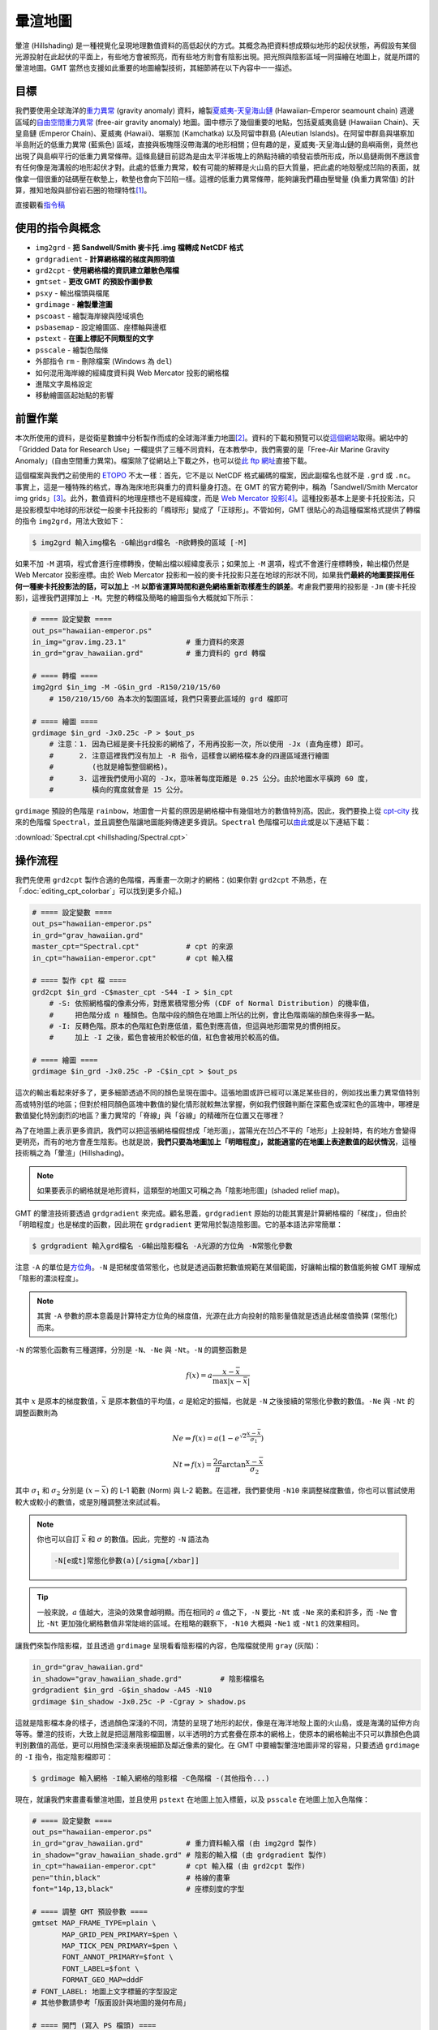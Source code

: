 ======================================
暈渲地圖
======================================

暈渲 (Hillshading) 是一種視覺化呈現地理數值資料的高低起伏的方式。其概念為把資料想成類似地形的起伏狀態，\
再假設有某個光源投射在此起伏的平面上，有些地方會被照亮，而有些地方則會有陰影出現。把光照與陰影區域一同描繪在\
地圖上，就是所謂的暈渲地圖。GMT 當然也支援如此重要的地圖繪製技術，其細節將在以下內容中一一描述。

目標
--------------------------------------
我們要使用全球海洋的\ `重力異常 <https://zh.wikipedia.org/wiki/%E9%87%8D%E5%8A%9B%E5%BC%82%E5%B8%B8>`_
(gravity anomaly) 資料，繪製\
`夏威夷-天皇海山鏈 <https://zh.wikipedia.org/wiki/%E5%A4%8F%E5%A8%81%E5%A4%B7-%E5%A4%A9%E7%9A%87%E6%B5%B7%E5%B1%B1%E9%93%BE>`_
(Hawaiian–Emperor seamount chain) 週邊區域的\
`自由空間重力異常 <https://en.wikipedia.org/wiki/Free-air_gravity_anomaly>`_
(free-air gravity anomaly) 地圖。圖中標示了幾個重要的地點，包括夏威夷島鏈 (Hawaiian Chain)、天皇島鏈 (Emperor Chain)、\
夏威夷 (Hawaii)、堪察加 (Kamchatka) 以及阿留申群島 (Aleutian Islands)。在阿留申群島與堪察加半島附近的低重力異常 (藍紫色) 區域，\
直接與板塊隱沒帶海溝的地形相關；但有趣的是，夏威夷-天皇海山鏈的島嶼兩側，竟然也出現了與島嶼平行的低重力異常條帶。這條島鏈目前認為是由\
太平洋板塊上的熱點持續的噴發岩漿所形成，所以島鏈兩側不應該會有任何像是海溝般的地形起伏才對。此處的低重力異常，較有可能的解釋是\
火山島的巨大質量，把此處的地殼壓成凹陷的表面，就像拿一個很重的砝碼壓在軟墊上，軟墊也會向下凹陷一樣。這裡的低重力異常條帶，能夠讓我們\
藉由壓彎量 (負重力異常值) 的計算，推知地殼與部份岩石圈的物理特性\ [#]_\ 。

.. _最終版地圖:

.. image:: hillshading/hawaiian-emperor_s.png
    :target: _images/hawaiian-emperor.png

直接觀看\ `指令稿`_

使用的指令與概念
--------------------------------------
- ``img2grd`` - **把 Sandwell/Smith 麥卡托 .img 檔轉成 NetCDF 格式**
- ``grdgradient`` - **計算網格檔的梯度與照明值**
- ``grd2cpt`` - **使用網格檔的資訊建立離散色階檔**
- ``gmtset`` - **更改 GMT 的預設作圖參數**
- ``psxy`` - 輸出檔頭與檔尾
- ``grdimage`` - **繪製暈渲圖**
- ``pscoast`` - 繪製海岸線與陸域填色
- ``psbasemap`` - 設定繪圖區、座標軸與邊框
- ``pstext`` - **在圖上標記不同類型的文字**
- ``psscale`` - 繪製色階條
- 外部指令 ``rm`` - 刪除檔案 (Windows 為 ``del``)
- 如何混用海岸線的經緯度資料與 Web Mercator 投影的網格檔
- 進階文字風格設定
- 移動繪圖區起始點的影響

前置作業
--------------------------------------
本次所使用的資料，是從衛星數據中分析製作而成的全球海洋重力地圖\ [#]_。資料的下載和預覽可以從\
`這個網站 <http://topex.ucsd.edu/grav_outreach/>`_\ 取得。網站中的「Gridded Data for Research Use」\
一欄提供了三種不同資料，在本教學中，我們需要的是「Free-Air Marine Gravity Anomaly」(自由空間重力異常)。\
檔案除了從網站上下載之外，也可以從\
`此 ftp 網址 <ftp://topex.ucsd.edu/pub/global_grav_1min/grav.img.23.1>`_\ 直接下載。\

這個檔案與我們之前使用的 `ETOPO`_ 不太一樣：首先，它不是以 NetCDF 格式編碼的檔案，因此副檔名也就不是 ``.grd`` 或
``.nc``。事實上，這是一種特殊的格式，專為海床地形與重力的資料量身打造。在 GMT 的官方範例中，稱為\
「Sandwell/Smith Mercator img grids」\ [#]_。此外，數值資料的地理座標也不是經緯度，而是
`Web Mercator 投影 <https://en.wikipedia.org/wiki/Web_Mercator>`_\ [#]_。這種投影基本上是麥卡托投影法，\
只是投影模型中地球的形狀從一般麥卡托投影的「橢球形」變成了「正球形」。不管如何，GMT 很貼心的為這種檔案格式提供了轉檔的指令
``img2grd``，用法大致如下：

.. code-block:: bash

    $ img2grd 輸入img檔名 -G輸出grd檔名 -R欲轉換的區域 [-M]

如果不加 ``-M`` 選項，程式會進行座標轉換，使輸出檔以經緯度表示；如果加上 ``-M`` 選項，程式不會進行座標轉換，\
輸出檔仍然是 Web Mercator 投影座標。由於 Web Mercator 投影和一般的麥卡托投影只差在地球的形狀不同，如果我們\
**最終的地圖要採用任何一種麥卡托投影法的話，可以加上** ``-M`` **以節省運算時間和避免網格重新取樣產生的誤差**\ 。\
考慮我們要用的投影是 ``-Jm`` (麥卡托投影)，這裡我們選擇加上 ``-M``。完整的轉檔及簡略的繪圖指令大概就如下所示：

.. code-block:: bash

    # ==== 設定變數 ====
    out_ps="hawaiian-emperor.ps"
    in_img="grav.img.23.1"              # 重力資料的來源
    in_grd="grav_hawaiian.grd"          # 重力資料的 grd 轉檔

    # ==== 轉檔 ====
    img2grd $in_img -M -G$in_grd -R150/210/15/60
        # 150/210/15/60 為本次的製圖區域，我們只需要此區域的 grd 檔即可

    # ==== 繪圖 ====
    grdimage $in_grd -Jx0.25c -P > $out_ps
        # 注意：1. 因為已經是麥卡托投影的網格了，不用再投影一次，所以使用 -Jx (直角座標) 即可。
        #      2. 注意這裡我們沒有加上 -R 指令，這樣會以網格檔本身的四邊區域進行繪圖
        #         (也就是繪製整個網格)。
        #      3. 這裡我們使用小寫的 -Jx，意味著每度距離是 0.25 公分。由於地圖水平橫跨 60 度，
        #         橫向的寬度就會是 15 公分。

.. image:: hillshading/hillshading_fig1_s.png
    :target: _images/hillshading_fig1.png

``grdimage`` 預設的色階是 ``rainbow``，地圖會一片藍的原因是網格檔中有幾個地方的數值特別高。\
因此，我們要換上從 `cpt-city`_ 找來的色階檔 ``Spectral``，並且調整色階讓地圖能夠傳達更多資訊。``Spectral`` 色階檔可以\
`由此 <http://soliton.vm.bytemark.co.uk/pub/cpt-city/jjg/polarity/tn/Spectral.png.index.html>`_\
或是以下連結下載：

:download:`Spectral.cpt <hillshading/Spectral.cpt>`

.. image:: hillshading/hillshading_fig2.png
    :align: center

.. _ETOPO: https://www.ngdc.noaa.gov/mgg/global/global.html

.. _cpt-city: http://soliton.vm.bytemark.co.uk/pub/cpt-city

操作流程
--------------------------------------
我們先使用 ``grd2cpt`` 製作合適的色階檔，再重畫一次剛才的網格：(如果你對 ``grd2cpt`` 不熟悉，\
在「\ :doc:`editing_cpt_colorbar`\ 」可以找到更多介紹。)

.. code-block:: bash

    # ==== 設定變數 ====
    out_ps="hawaiian-emperor.ps"
    in_grd="grav_hawaiian.grd"
    master_cpt="Spectral.cpt"           # cpt 的來源
    in_cpt="hawaiian-emperor.cpt"       # cpt 輸入檔

    # ==== 製作 cpt 檔 ====
    grd2cpt $in_grd -C$master_cpt -S44 -I > $in_cpt
        # -S: 依照網格檔的像素分佈，對應累積常態分佈 (CDF of Normal Distribution) 的機率值，
        #     把色階分成 n 種顏色。色階中段的顏色在地圖上所佔的比例，會比色階兩端的顏色來得多一點。
        # -I: 反轉色階。原本的色階紅色對應低值，藍色對應高值，但這與地形圖常見的慣例相反。
        #     加上 -I 之後，藍色會被用於較低的值，紅色會被用於較高的值。

    # ==== 繪圖 ====
    grdimage $in_grd -Jx0.25c -P -C$in_cpt > $out_ps

.. image:: hillshading/hillshading_fig3_s.png
    :target: _images/hillshading_fig3.png

這次的輸出看起來好多了，更多細節透過不同的顏色呈現在圖中。這張地圖或許已經可以滿足某些目的，例如找出重力異常值\
特別高或特別低的地區；但對於相同顏色區塊中數值的變化情形就較無法掌握，例如我們很難判斷在深藍色或深紅色的區塊中，\
哪裡是數值變化特別劇烈的地區？重力異常的「脊線」與「谷線」的精確所在位置又在哪裡？

為了在地圖上表示更多資訊，我們可以把這張網格檔假想成「地形面」，當陽光在凹凸不平的「地形」上投射時，有的地方會變得更明亮，\
而有的地方會產生陰影。也就是說，\ **我們只要為地圖加上「明暗程度」，就能適當的在地圖上表達數值的起伏情況**，\
這種技術稱之為「暈渲」(Hillshading)。

.. note::

    如果要表示的網格就是地形資料，這類型的地圖又可稱之為「陰影地形圖」(shaded relief map)。

GMT 的暈渲技術要透過 ``grdgradient`` 來完成。顧名思義，``grdgradient`` 原始的功能其實是計算網格檔的「梯度」，\
但由於「明暗程度」也是梯度的函數，因此現在 ``grdgradient`` 更常用於製造陰影圖。它的基本語法非常簡單：

.. code-block:: bash

    $ grdgradient 輸入grd檔名 -G輸出陰影檔名 -A光源的方位角 -N常態化參數

注意 ``-A`` 的單位是\ `方位角 <https://zh.wikipedia.org/wiki/%E6%96%B9%E4%BD%8D%E8%A7%92>`_。\
``-N`` 是把梯度值常態化，也就是透過函數把數值規範在某個範圍，好讓輸出檔的數值能夠被 GMT 理解成「陰影的濃淡程度」。\


.. note::

    其實 ``-A`` 參數的原本意義是計算特定方位角的梯度值，光源在此方向投射的陰影量值就是透過\
    此梯度值換算 (常態化) 而來。

``-N`` 的常態化函數有三種選擇，分別是 ``-N``、``-Ne`` 與 ``-Nt``。``-N`` 的調整函數是

.. math:: f(x) = a \frac{x - \bar{x}}{\max{| x - \bar{x} |}}

其中 :math:`x` 是原本的梯度數值，:math:`\bar{x}` 是原本數值的平均值，:math:`a` 是給定的振幅，也就是 ``-N`` 之後\
接續的常態化參數的數值。``-Ne`` 與 ``-Nt`` 的調整函數則為

.. math::

    Ne \Rightarrow f(x) = a (1 - e^{\sqrt{2} \frac{x - \bar{x}}{\sigma_{1}}})

    Nt \Rightarrow f(x) = \frac{2a}{\pi} \arctan{\frac{x - \bar{x}}{\sigma_{2}}}

其中 :math:`\sigma_{1}` 和 :math:`\sigma_{2}` 分別是 :math:`(x - \bar{x})` 的 L-1 範數 (Norm) 與 L-2 範數。\
在這裡，我們要使用 ``-N10`` 來調整梯度數值，你也可以嘗試使用較大或較小的數值，或是別種調整法來試試看。

.. note::

    你也可以自訂 :math:`\bar{x}` 和 :math:`\sigma` 的數值。因此，完整的 ``-N`` 語法為

    .. code-block:: bash

        -N[e或t]常態化參數(a)[/sigma[/xbar]]

.. tip::

    一般來說，:math:`a` 值越大，渲染的效果會越明顯。而在相同的 :math:`a` 值之下，\
    ``-N`` 要比 ``-Nt`` 或 ``-Ne`` 來的柔和許多，而 ``-Ne`` 會比 ``-Nt``
    更加強化網格數值非常陡峭的區域。在粗略的觀察下，``-N10`` 大概與 ``-Ne1``
    或 ``-Nt1`` 的效果相同。

讓我們來製作陰影檔，並且透過 ``grdimage`` 呈現看看陰影檔的內容，色階檔就使用 ``gray`` (灰階)：

.. code-block:: bash

    in_grd="grav_hawaiian.grd"
    in_shadow="grav_hawaiian_shade.grd"         # 陰影檔檔名
    grdgradient $in_grd -G$in_shadow -A45 -N10
    grdimage $in_shadow -Jx0.25c -P -Cgray > shadow.ps

.. image:: hillshading/hillshading_fig4_s.png
    :target: _images/hillshading_fig4.png

這就是陰影檔本身的樣子，透過顏色深淺的不同，清楚的呈現了地形的起伏，像是在海洋地殼上面的火山島，或是\
海溝的延伸方向等等。暈渲的技術，大致上就是把這層陰影檔圖層，以半透明的方式套疊在原本的網格上，使原本的\
網格輸出不只可以靠顏色色調判別數值的高低，更可以用顏色深淺來表現細節及鄰近像素的變化。在 GMT 中要繪製暈渲\
地圖非常的容易，只要透過 ``grdimage`` 的 ``-I`` 指令，指定陰影檔即可：

.. code-block:: bash

    $ grdimage 輸入網格 -I輸入網格的陰影檔 -C色階檔 -(其他指令...)

現在，就讓我們來畫畫看暈渲地圖，並且使用 ``pstext`` 在地圖上加入標籤，以及 ``psscale`` 在地圖上加入\
色階條：

.. code-block:: bash

    # ==== 設定變數 ====
    out_ps="hawaiian-emperor.ps"
    in_grd="grav_hawaiian.grd"          # 重力資料輸入檔 (由 img2grd 製作)
    in_shadow="grav_hawaiian_shade.grd" # 陰影的輸入檔 (由 grdgradient 製作)
    in_cpt="hawaiian-emperor.cpt"       # cpt 輸入檔 (由 grd2cpt 製作)
    pen="thin,black"                    # 格線的畫筆
    font="14p,13,black"                 # 座標刻度的字型

    # ==== 調整 GMT 預設參數 ====
    gmtset MAP_FRAME_TYPE=plain \
           MAP_GRID_PEN_PRIMARY=$pen \
           MAP_TICK_PEN_PRIMARY=$pen \
           FONT_ANNOT_PRIMARY=$font \
           FONT_LABEL=$font \
           FORMAT_GEO_MAP=dddF
    # FONT_LABEL: 地圖上文字標籤的字型設定
    # 其他參數請參考「版面設計與地圖的幾何布局」

    # ==== 開門 (寫入 PS 檔頭) ====
    psxy -R0/1/0/1 -JX1c -T -K -P > $out_ps

    # ==== 暈渲地圖 ====
    grdimage $in_grd -Jx0.25c -O -K -C$in_cpt -I$in_shadow -Y3c >> $out_ps
        # 因為在 grdimage 中我們沒指定 -R，因此在畫外框的 psbasemap 中，就必須要指定。
    psbasemap -R150/210/15/60 -J -O -K -Bxa20g180 -Bya20g40 >> $out_ps

        # 接下來，我們要標示島鏈的名字。
        # 可以使用描邊字以清楚呈現字的內容，語法為
        # -F+f(字本體的字型)=(描邊的設定，只有「寬度,顏色」)
    pstext -R -J -O -K -F+a+jCM+f20p,15,black=0.5p,white >> $out_ps << TEXT1END
    166 40 -81 Emperor Chain     
    184 23 -21 Hawaiian Chain
    TEXT1END

        # 接下來，我們要標示特殊的地點，為了使這些地點醒目，
        # 可以使用矩形框把背景蓋住。
    pstext -R -J -O -K -F+a+jCM+f$font -Givory -Wthin -N -TO >> $out_ps << TEXT2END
    209 17 0  Hawaii     
    159 56 70 Kamchatka
    190 55 22 Aleutian Islands
    TEXT2END
        # -G: 繪製文字標籤的矩形框，並以指定的顏色填色。
        # -W: 指定矩形框邊線的畫筆屬性。
        # -N: 當矩形框或文字超出地圖邊界時，保持顯示 (不加的話，會切掉所有超出地圖邊界的內容)。
        # -T: 指定矩形框的角落樣式，-TO 是圓角框。

        # 最後在底部畫上色階條，細節請參閱「色階檔的編修與呈現」，
        # 標籤文字的上下標格式說明請參閱「XY 點散佈圖」。
        # 數值的單位請參考資料來源網站。
    psscale -O -K -C$in_cpt -D3i/-1.5c/6i/0.5ch -G-1000/1000 \
            -Bxa500f250+l"Gravity Anomaly (10@+-4@+ Gal)" >> $out_ps
        # 注意這裡的 -D 選項，作圖點移至 3i/-1.5c 的位置。
        # 這意味著色階條的繪圖原點會在上一個繪圖原點 (也就是地圖左下角)
        # 的右方 3 英吋、下方 1.5 公分處，因此色階條就會在地圖下方呈現。

    # ==== 關門 (寫入 EOF) ====
    psxy -R -J -O -T >> $out_ps

.. image:: hillshading/hillshading_fig5_s.png
    :target: _images/hillshading_fig5.png

加上了渲染效果、邊框、文字標籤以及色階條後，地圖看起來變得專業許多。不過你或許會發現還有兩點值得改進：

1. 地圖北側邊框跑錯位置，看起來像是緯度被壓扁了，而且也不是經緯度格式。
2. 如果能加上海岸線，就更能知道此地圖的地理位置與區域背景。

造成第一點問題的原因，是 ``psbasemap`` 在繪製地圖邊框時，仍然採用 ``grdimage`` 中的 ``-Jx`` 舊設定。\
因此，我們勢必要使用另一種地理投影方法，而且這種方法還能讓 ``psbasemap`` 繪製的經緯度座標能夠與目前使用 ``-Jx`` 繪製的\
座標重合才行。同樣的，如果我們要加上海岸線，就要使用 ``pscoast`` 指令，但是 ``pscoast`` 的輸入資料是以經緯度編排的，\
我們也要提供正確的投影座標系統，才能夠讓海岸線疊在圖上正確的位置。要怎麼設定投影座標系統？我們回想一下重力異常的網格檔是怎麼製造的：

- 原始資料是以 Web Mercator 投影座標系統儲存。
- 轉成 ``.grd`` 檔時。我們設定為不轉換投影法，所以這時資料的投影法不變，不過座標換成以經緯度進行編排。

因此，我們繪製海岸線資料或邊框的經緯度標示時，必須也要使用 Web Mercator 投影法。猶記這種方法與一般的麥卡托投影法基本相等，只差在\
參考橢球的設定不同。Web Mercator 投影法使用的是正球體，因此，我們只需要使用 ``gmtset`` 把以下的參數修改為

.. code-block:: bash

    PROJ_ELLIPSOID=Sphere

即可。使用此設定搭配 ``-Jm`` 投影，並指定相同的比例尺大小 (``0.25c``)，就可以正確的把外框，或是使用 ``pscoast`` 畫的\
海岸線疊合。因此，「暈渲地圖」部份的腳本可以改為

.. code-block:: bash

    # (前略)
    gmtset PROJ_ELLIPSOID=Sphere

    # ==== 開門 (寫入 PS 檔頭) ====
    # (略)

    # ==== 暈渲地圖 ====
    grdimage $in_grd -Jx0.25c -O -K -C$in_cpt -I$in_shadow -Y3c >> $out_ps
    pscoast -R150/210/15/60 -Dh -A50 -Jm0.25c -O -K -G100 -Wthin \
            >> $out_ps
    psbasemap -R -J -O -K -Bxa20g180 -Bya20g40 >> $out_ps
    # (後略)

就可以正確的把海岸線和邊框疊加到使用 Web Mercator 投影的重力異常地圖上。

.. attention::

    由於 ``img2grd`` 在轉檔的時候，緯度方向會出現一點誤差，因此當你使用 ``grdinfo`` 
    查看 ``grav_hawaiian.grd`` 的時候應該會看到一行說明：

    .. code-block:: bash

        grav_hawaiian.grd: Remark: Spherical Mercator Projected with -Jm1 -R0/60/14.9925850705/60.0052682687

    在 ``-R`` 的後兩個數字就是實際上 ``grav_hawaiian.grd`` 的緯度實際範圍，我們在使用 ``pscoast`` 畫海岸線的時候，\
    如要求精確，應使用 ``-R150/210/14.9925850705/60.0052682687``，而不是 ``-R150/210/15/60``，\
    不過這兩個設定看起來會非常接近就是了。

.. error::

    本章我們在 ``-J`` 後一律使用小寫的英文字母 (例如 ``-Jm``) 來指定比例尺，也就是每一個網格單位在地圖上的長度。\
    **當資料來源包含不同的投影方式時，應避免使用大寫英文字母** (例如 ``-JM``)。這是因為大寫字母指定的是地圖的全寬，\
    而目前 GMT 似乎還沒有辦法很精準的使用地圖全寬來對齊使用不同投影法編排的資料。

指令稿
--------------------------------------
本地圖的最終指令稿如下：

.. code-block:: bash

    # ==== 設定變數 ====
    out_ps="hawaiian-emperor.ps"
    in_img="grav.img.23.1"              # 重力資料的來源
    in_grd="grav_hawaiian.grd"          # 重力資料輸入檔
    in_shadow="grav_hawaiian_shade.grd" # 陰影的輸入檔
    master_cpt="Spectral.cpt"           # cpt 的來源
    in_cpt="hawaiian-emperor.cpt"       # cpt 輸入檔
    pen="thin,black"                    # 格線的畫筆
    font="14p,13,black"                 # 座標刻度的字型

    # ==== 製作輸入檔 ====
    img2grd $in_img -M -G$in_grd -R150/210/15/60
    grdgradient $in_grd -G$in_shadow -A45 -N10
    grd2cpt $in_grd -C$master_cpt -S44 -I > $in_cpt

    # ==== 調整 GMT 預設參數 ====
    gmtset MAP_FRAME_TYPE=plain \
           MAP_GRID_PEN_PRIMARY=$pen \
           MAP_TICK_PEN_PRIMARY=$pen \
           FONT_ANNOT_PRIMARY=$font \
           FONT_LABEL=$font \
           FORMAT_GEO_MAP=dddF \
           PROJ_ELLIPSOID=Sphere    # 對應重力資料輸入檔的投影方式

    # ==== 開門 (寫入 PS 檔頭) ====
    psxy -R0/1/0/1 -JX1c -T -K -P > $out_ps

    # ==== 暈渲地圖 ====
    grdimage $in_grd -Jx0.25c -O -K -C$in_cpt -I$in_shadow -Y3c >> $out_ps
        # -R 選項是為了與前面的 grdimage 作圖精準重合
    pscoast -R150/210/14.9925850705/60.0052682687 -Dh -A50 -Jm0.25c -O -K -G100 -Wthin \
            >> $out_ps
    psbasemap -R -J -O -K -Bxa20g180 -Bya20g40 >> $out_ps
        # 使用描邊字以清楚呈現字的內容
    pstext -R -J -O -K -F+a+jCM+f20p,15,black=0.5p,white >> $out_ps << TEXT1END
    166 40 -81 Emperor Chain     
    184 23 -21 Hawaiian Chain
    TEXT1END
        # 比較不重要的區域，可以直接使用矩形框把背景蓋住
    pstext -R -J -O -K -F+a+jCM+f$font -Givory -Wthin -N -TO >> $out_ps << TEXT2END
    209 17 0  Hawaii     
    159 56 70 Kamchatka
    190 55 22 Aleutian Islands
    TEXT2END
    psscale -O -K -C$in_cpt -D3i/-1.5c/6i/0.5ch -G-1000/1000 \
            -Bxa500f250+l"Gravity Anomaly (10@+-4@+ Gal)" >> $out_ps

    # ==== 關門 (寫入 EOF) ====
    psxy -R -J -O -T >> $out_ps
    # rm -rf gmt.conf    # <---- 此行可用於消除舊的組態設定檔

.. note::

    「繪製暈渲地圖。使用以特殊格式編排的重力異常資料，先經由 ``img2grd`` 轉成 NetCDF 格式檔案，\
    再藉由 ``grdgradient`` 產生對應的陰影檔，最後把陰影檔套疊至重力異常地圖上即完成暈渲地圖。為了疊加海岸線與地圖邊框，\
    須調整 GMT 參考橢球體的參數，改成正球體之後，利用一般的麥卡托投影，指定相同的比例尺，就可以正確的疊加新圖層。\
    最後，地圖上也展示了一些文字標籤常使用的技巧。」

觀看\ `最終版地圖`_

習題
--------------------------------------

1. 使用 `ETOPO`_ Bedrock 或其他類似的地形高程資料，繪製義大利全區的陰影地形圖。座標可嘗試
   ``-R6/19/36/47``。你可以透過陰影地形圖找到幾座火山？

.. _ETOPO: https://www.ngdc.noaa.gov/mgg/global/global.html

.. [#] 進一步的解釋與說明，可參閱 A. B. Watts (2001) 所著之 *Isostasy and Flexure of the Lithosphere*
       的第 4.3 節 (pp. 125-150)。

.. [#] Sandwell, D. T., R. D. Müller, W. H. F. Smith, E. Garcia, R. Francis,
       `New global marine gravity model from CryoSat-2 and Jason-1 reveals buried tectonic structure <http://www.sciencemag.org/content/346/6205/65>`_,
       Science, Vol. 346, no. 6205, pp. 65-67, 
       `doi: 10.1126/science.1258213 <http://dx.doi.org/10.1126/science.1258213>`_, 2014.

.. [#] `GMT 官方範例 #27 <http://gmtrac.soest.hawaii.edu/doc/5.1.0/gallery/ex27.html>`_

.. [#] 事實上這個投影很常見，由於計算速度較快，它是許多線上地圖如 Google Maps 或開放街圖 (OSM) 採用的投影座標。
